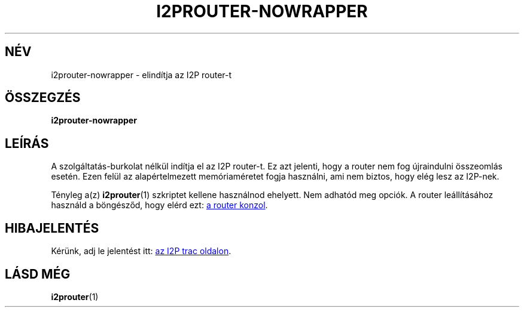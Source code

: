 .\"*******************************************************************
.\"
.\" This file was generated with po4a. Translate the source file.
.\"
.\"*******************************************************************
.TH I2PROUTER\-NOWRAPPER 1 "January 26, 2017" "" I2P

.SH NÉV
i2prouter\-nowrapper \- elindítja az I2P router\-t

.SH ÖSSZEGZÉS
\fBi2prouter\-nowrapper\fP
.br

.SH LEÍRÁS
A szolgáltatás\-burkolat nélkül indítja el az I2P router\-t. Ez azt jelenti,
hogy a router nem fog újraindulni összeomlás esetén. Ezen felül az
alapértelmezett memóriaméretet fogja használni, ami nem biztos, hogy elég
lesz az I2P\-nek.
.P
Tényleg a(z) \fBi2prouter\fP(1)  szkriptet kellene használnod ehelyett. Nem
adhatód meg opciók. A router leállításához használd a böngésződ, hogy elérd
ezt:
.UR http://localhost:7657/
a router konzol
.UE .

.SH HIBAJELENTÉS
Kérünk, adj le jelentést itt:
.UR https://trac.i2p2.de/
az I2P trac
oldalon
.UE .

.SH "LÁSD MÉG"
\fBi2prouter\fP(1)
